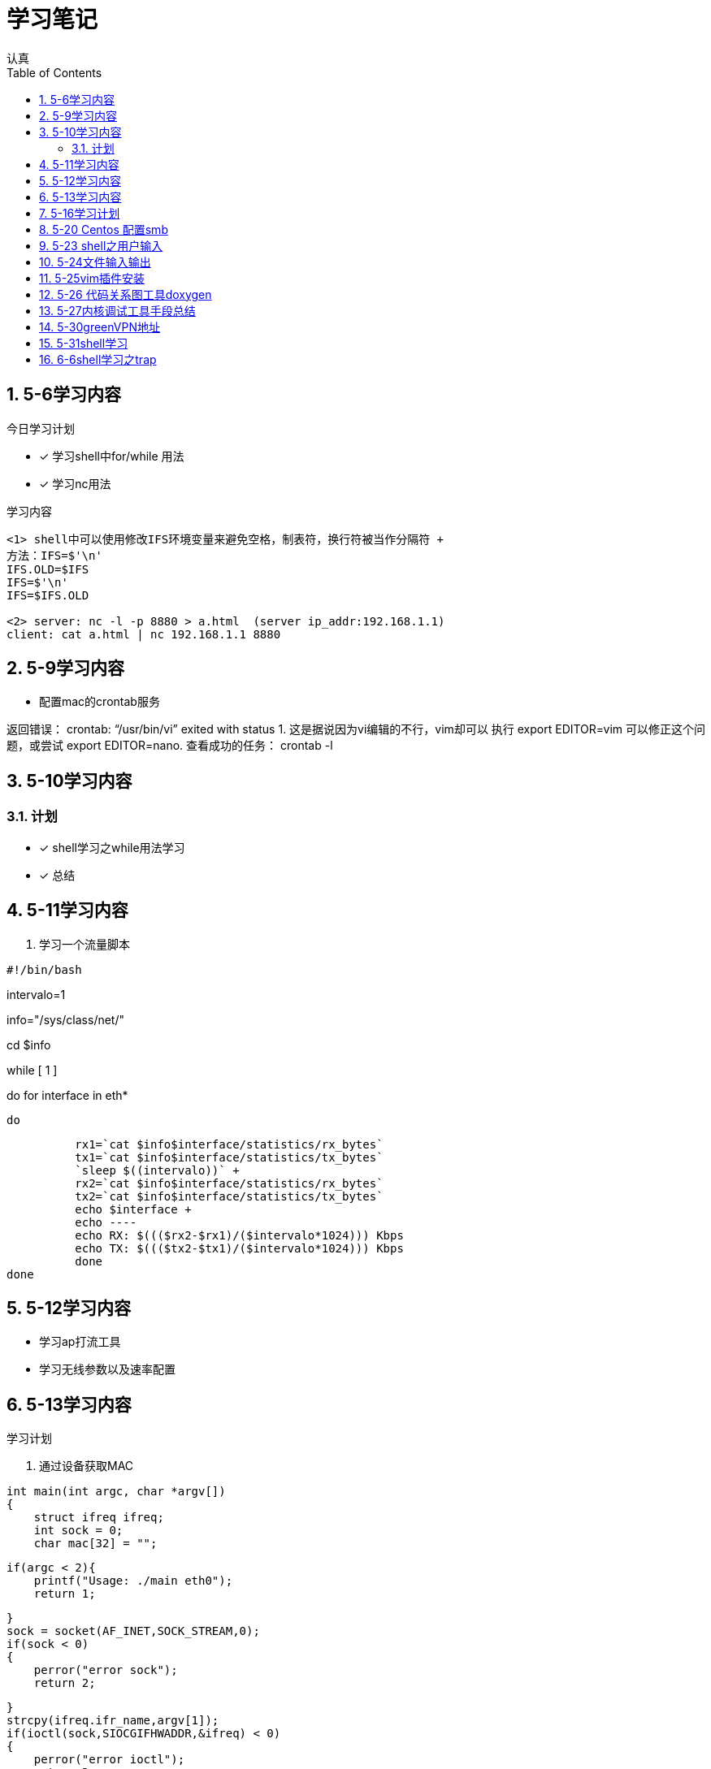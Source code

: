 = 学习笔记
认真
:toc:
:toclevels: 4
:toc-position: left
:source-highlighter: pygments
:icons: font
:sectnums:

== 5-6学习内容

.今日学习计划
****

- [*] 学习shell中for/while 用法
- [*] 学习nc用法


****

.学习内容
....

<1> shell中可以使用修改IFS环境变量来避免空格，制表符，换行符被当作分隔符 +
方法：IFS=$'\n'
IFS.OLD=$IFS
IFS=$'\n'
IFS=$IFS.OLD

<2> server: nc -l -p 8880 > a.html  (server ip_addr:192.168.1.1)
client: cat a.html | nc 192.168.1.1 8880
....

== 5-9学习内容

* 配置mac的crontab服务

****
返回错误： crontab: “/usr/bin/vi” exited with status 1.
这是据说因为vi编辑的不行，vim却可以
执行 export EDITOR=vim 可以修正这个问题，或尝试 export EDITOR=nano.
查看成功的任务： crontab -l

****
== 5-10学习内容

=== 计划

- [*] shell学习之while用法学习
- [*] 总结

== 5-11学习内容

. 学习一个流量脚本
****
[source,shell]
#!/bin/bash

intervalo=1

info="/sys/class/net/"

cd $info

while [ 1 ]

do
    for interface in eth*

        do

          rx1=`cat $info$interface/statistics/rx_bytes`
          tx1=`cat $info$interface/statistics/tx_bytes`
          `sleep $((intervalo))` +
          rx2=`cat $info$interface/statistics/rx_bytes`
          tx2=`cat $info$interface/statistics/tx_bytes`
          echo $interface +
          echo ----
          echo RX: $((($rx2-$rx1)/($intervalo*1024))) Kbps
          echo TX: $((($tx2-$tx1)/($intervalo*1024))) Kbps
          done
done

****
== 5-12学习内容

* 学习ap打流工具
* 学习无线参数以及速率配置

== 5-13学习内容

.学习计划

****

. 通过设备获取MAC

[source,c]

int main(int argc, char *argv[])
{
    struct ifreq ifreq;
    int sock = 0;
    char mac[32] = "";

    if(argc < 2){
        printf("Usage: ./main eth0");
        return 1;

    }
    sock = socket(AF_INET,SOCK_STREAM,0);
    if(sock < 0)
    {
        perror("error sock");
        return 2;

    }
    strcpy(ifreq.ifr_name,argv[1]);
    if(ioctl(sock,SIOCGIFHWADDR,&ifreq) < 0)
    {
        perror("error ioctl");
        return 3;

   }
    int i = 0;
    for(i = 0; i < 6; i++){
        sprintf(mac+3*i, "%02X:", (unsigned char)ifreq.ifr_hwaddr.sa_data[i]);

    }
    mac[strlen(mac) - 1] = 0;
    printf("MAC: %s\n", mac);

    return 0;
}

****
.通过IP获取MAC

****
[source,c]
int main(int argc, char *argv[])
{
    struct sockaddr_in sin = { 0  };
    struct arpreq myarp = { { 0  }  };
    int sockfd;
    unsigned char *ptr;

    if(argc!=2) {
        printf("usage: %s <IP address>\n",argv[0]);
        exit(0);

    }
    sin.sin_family = AF_INET;
    if(inet_aton(argv[1], &sin.sin_addr)==0) {
        printf("%s: IP address '%s' not valid\n",argv[0],argv[1]);
        exit(0);

    }

    memcpy(&myarp.arp_pa, &sin, sizeof(myarp.arp_pa));
    strcpy(myarp.arp_dev, "eth0");
    if ((sockfd = socket(AF_INET, SOCK_DGRAM, 0)) == -1) {
        printf("%s: cannot open socket\n",argv[0]);
        exit(0);
    }

    if (ioctl(sockfd, SIOCGARP, &myarp) == -1) {
        printf("%s: no entry in arp_cache for '%s'\n",argv[0],argv[1]);
        exit(0);
    }
    ptr = &myarp.arp_ha.sa_data[0];
    printf("%s: MAC address for '%s' is : ",argv[0],argv[1]);
    printf("%x:%x:%x:%x:%x:%x\n",*ptr, *(ptr+1),*(ptr+2),*(ptr+3),*(ptr+4),*(ptr+5));

    return 1;
}

****

== 5-16学习计划

.今日学习

****
- [ ] shell学习
- [ ] Linux内核学习
****

== 5-20 Centos 配置smb
.一步一步
****
开启samba服务。
与 ubuntu 不同，Centos的安全级别默认高一些，需要关闭 SELINUX、iptables。 
[source,c]
[root@Gitlab-CI-Build0 ~]# cat /etc/selinux/config 

# This file controls the state of SELinux on the system. +
# SELINUX= can take one of these three values: +
#     enforcing - SELinux security policy is enforced. +
#     permissive - SELinux prints warnings instead of enforcing. +
#     disabled - No SELinux policy is loaded. +
SELINUX=disabled +
[root@Gitlab-CI-Build0 ~]# chkconfig --del iptables +
[root@Gitlab-CI-Build0 ~]# cat /etc/samba/smb.conf +
[homes]
comment = Home Directories +
browseable = yes +
writable = yes +
valid users = %S +
smbpasswd –a xxx +
chkconfig  smb on +
开启samba服务。 +
与 ubuntu 不同，Centos的安全级别默认高一些，需要关闭 SELINUX、iptables +
[root@Gitlab-CI-Build0 ~]# cat /etc/selinux/config  +

# This file controls the state of SELinux on the system. +
# SELINUX= can take one of these three values: +
#     enforcing - SELinux security policy is enforced. +
#     permissive - SELinux prints warnings instead of enforcing. +
#     disabled - No SELinux policy is loaded. +
SELINUX=disabled +
[root@Gitlab-CI-Build0 ~]# chkconfig --del iptables +
[root@Gitlab-CI-Build0 ~]# cat /etc/samba/smb.conf +
[homes] +
comment = Home Directories +
browseable = yes  +
writable = yes +
valid users = %S +
smbpasswd –a xxx +
chkconfig  *_smb_* on 

****

== 5-23 shell之用户输入

****
* shell 变量处理
** 可以输入$1,$2直到$9,超过九个可以用${10}

** $0可以打印出程序名字，但是会包含路径，去掉路径比较好的一个办法就是 +
用变量 _#basename#_  比如：
[source,shell]
name='basename $0'
echo $name

** shell中的变量 [red]#$*# 表示将所有的输入参数当作一个字符串,而#$@#是将变量按照空格识别
****

== 5-24文件输入输出

. 文件描述符 
+
,===
文件描述符,缩写,描述
0,STDIN,标准输入
1,STDOUT,标准输出
2,STDERR,标准错误
,===
+
. 使用 #&># 来表示将错误信息和正常输出全部重定向到某一个地方去

. 未完待续 

== 5-25vim插件安装

NOTE: 注意事项

* 安装vim
* 同步github上的vim的配置
* git clone: link:https://github.com/VundleVim/Vundle.vim.git[git目录] ~/.vim/bundle/Vundle.vim 

* 安装ctags,cscope
* 完成配置

== 5-26 代码关系图工具doxygen

TIP: *doxygen* 是一个根据源码生成文档的工具，可以将代码中的调用关系生成表格 +
以及结构体中的关系调用等等。

.使用步骤
****
<1> 下载安装doxygen
<2> 在源码的根目录执行 *_doxygen -g_* 就会生成一个 *Doxygen* 的配置文件
<3> 安装工具 #graphviz# 目的是为了安装dot
<4> 开始配置配置文件
<5> 然后执行命令 [red]#doxygen# 即可
<6> 生成一个html文件夹中有所有函数调用关系
****
== 5-27内核调试工具手段总结

* 各种调试工具以及心得
* 点击 link:http://my.oschina.net/fgq611/blog/113249[内核调试手段]
* link:http://my.oschina.net/fgq611/blog/112929[大牛写的内核调试技术总结]

== 5-30greenVPN地址

* http://gjsq.me/11435742
* 请发送任意邮件至 GreenDizhi@gmail.com 系统将自动回复最新地址到您的邮箱

== 5-31shell学习

* 将一个文件描述符重定向到 #&-# 表示关闭该文件描述符，关闭后，不可以使用
* 使用 #exec# ,该命令可以使一个定义永久有效，直到重新分配为止
** 比如 exec 3>&-
* 使用命令查看打开的文件描述符
** /usr/sbin/lsof -a -p $$ -d 0,1,2    0,1,2是文件描述符的名字
* 使用 #/dev/null# 可以阻止消息，也可以清空一个文件: #cat /dev/null > testfile#
* #mktemp#命令会在 /tmp下建立一个名字唯一的文件，-d 参数可以创建一个目录
* #tee# 可以让结果既在显示器上打印，又保存到指定文件中
** date | tee -a filetest

== 6-6shell学习之trap

* trap会捕捉到将要执行的linux 信号，从而阻止
* 例子

[source,c]
****
#! /bin/bash
# test the trap
trap "echo 'sorry,I can not stop by CRTL-C '" SIGINT SIGTERM
echo "This is a dangerous shell"
loop=1
while [ $loop -lt 10  ]
do
echo "Loop $loop"
sleep 5
loop=$[ $loop+1  ]
done
echo "This is end of this program"
****



